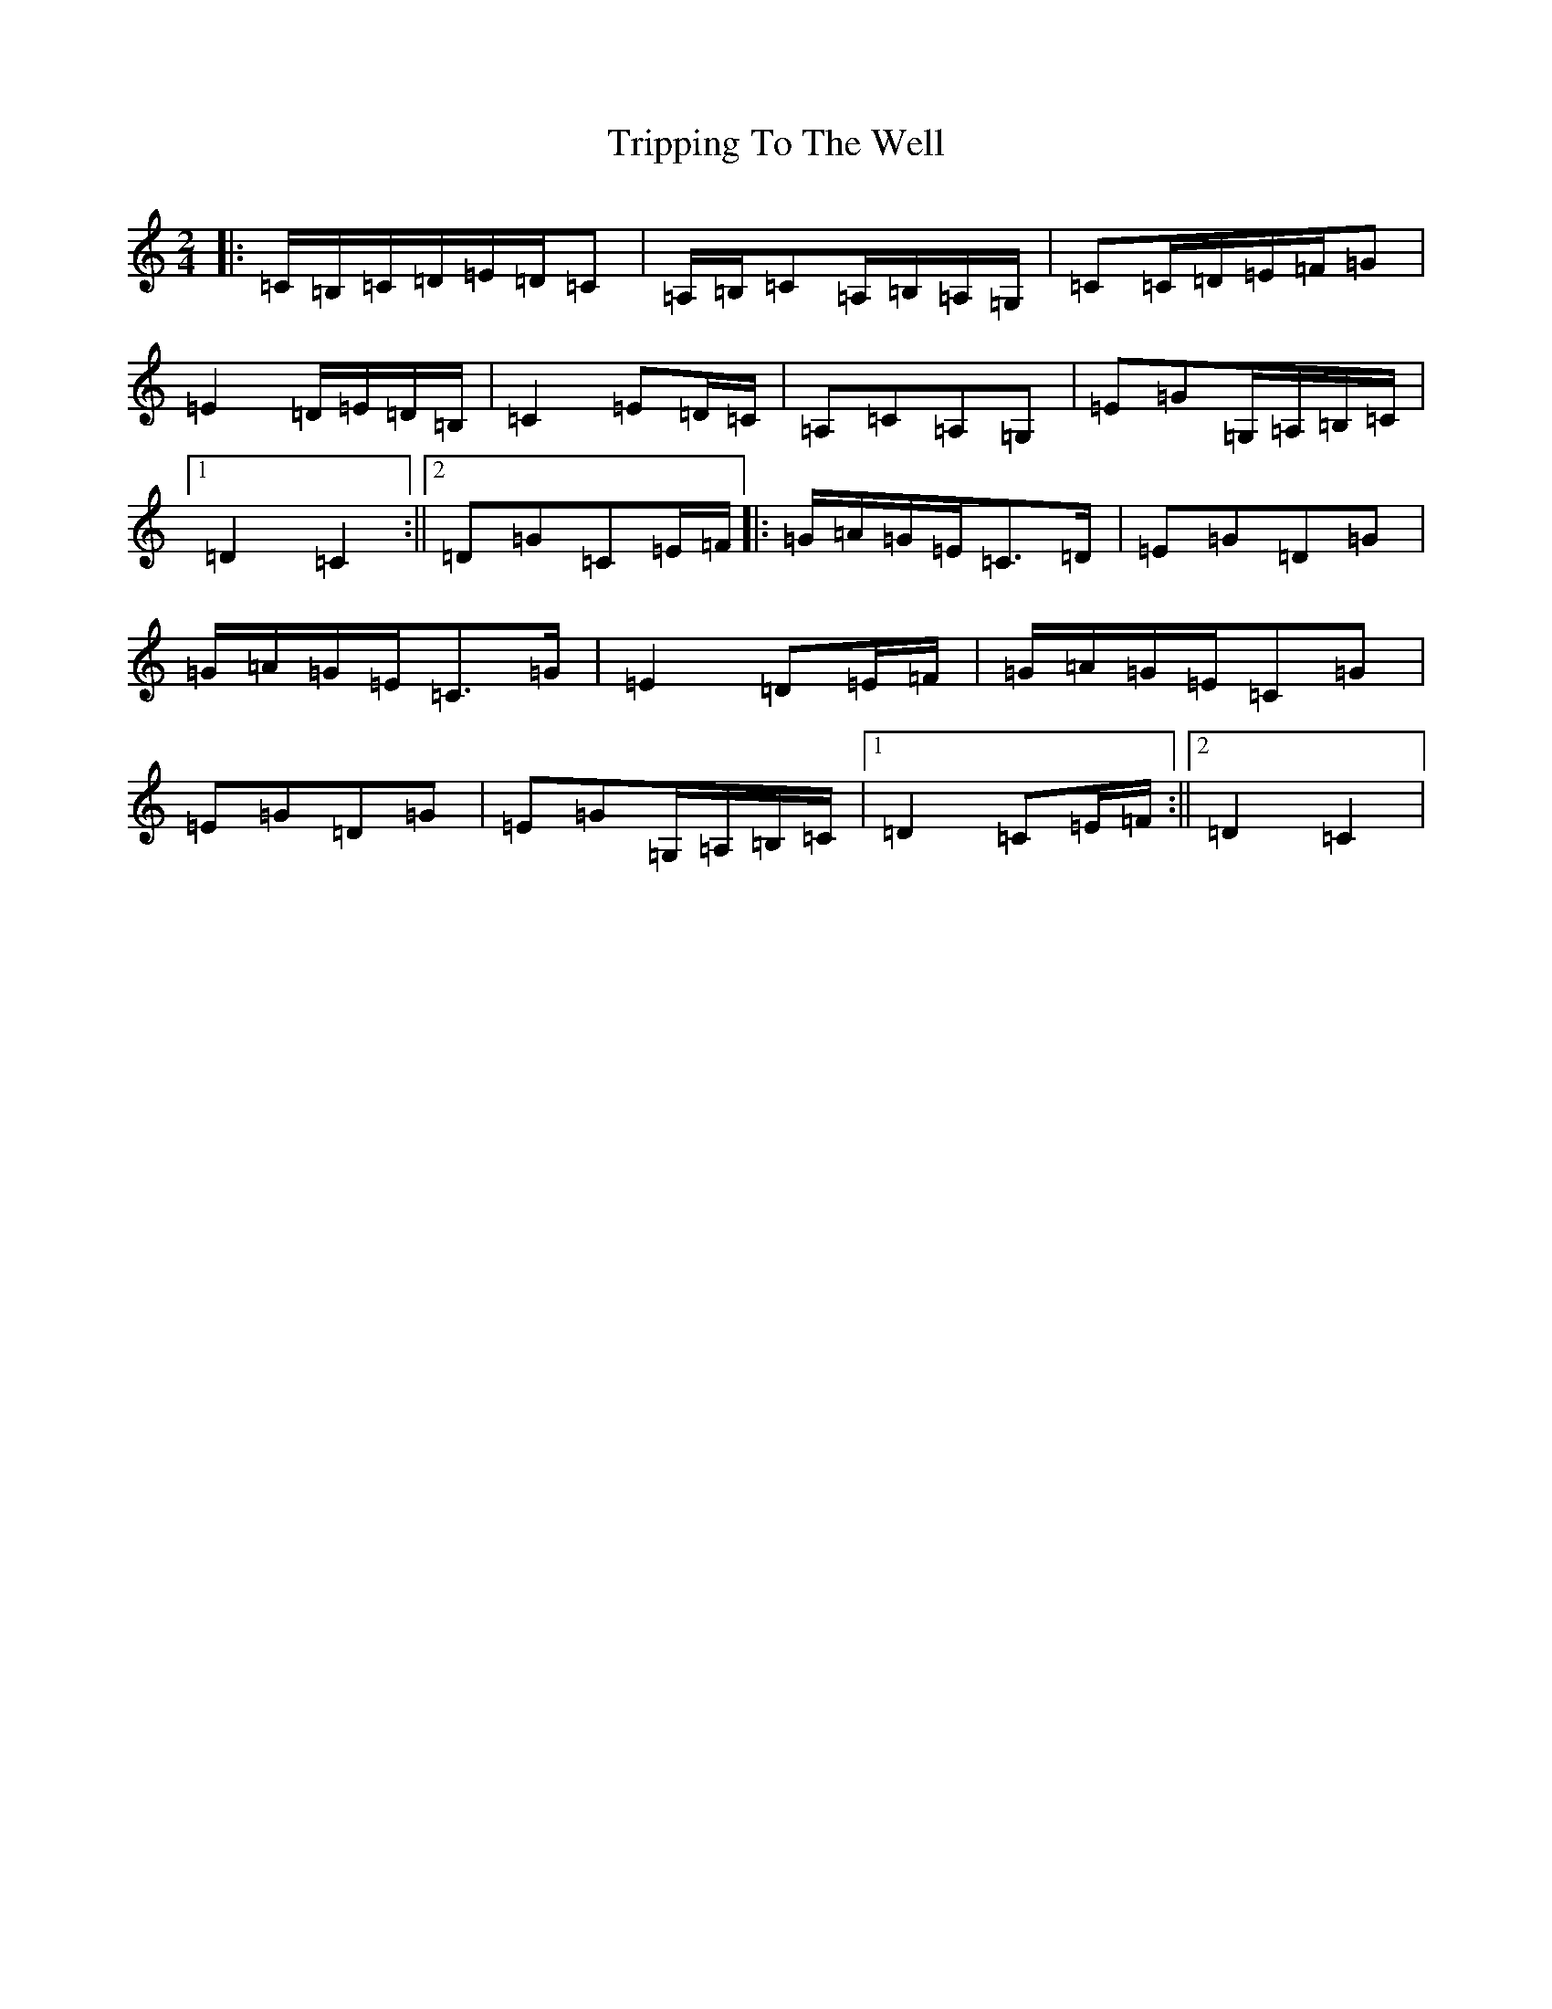 X: 21615
T: Tripping To The Well
S: https://thesession.org/tunes/4158#setting21324
R: polka
M:2/4
L:1/8
K: C Major
|:=C/2=B,/2=C/2=D/2=E/2=D/2=C|=A,/2=B,/2=C=A,/2=B,/2=A,/2=G,/2|=C=C/2=D/2=E/2=F/2=G|=E2=D/2=E/2=D/2=B,/2|=C2=E=D/2=C/2|=A,=C=A,=G,|=E=G=G,/2=A,/2=B,/2=C/2|1=D2=C2:||2=D=G=C=E/2=F/2|:=G/2=A/2=G/2=E/2=C>=D|=E=G=D=G|=G/2=A/2=G/2=E/2=C>=G|=E2=D=E/2=F/2|=G/2=A/2=G/2=E/2=C=G|=E=G=D=G|=E=G=G,/2=A,/2=B,/2=C/2|1=D2=C=E/2=F/2:||2=D2=C2|
